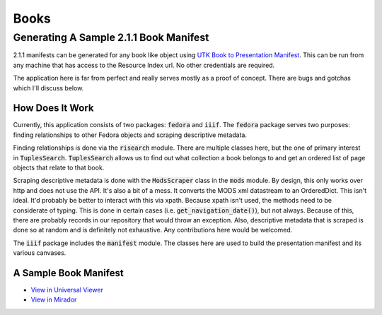 Books
=====

Generating A Sample 2.1.1 Book Manifest
---------------------------------------

2.1.1 manifests can be generated for any book like object using `UTK Book to Presentation Manifest <https://github.com/markpbaggett/utk_book_presentation_manifest>`_.
This can be run from any machine that has access to the Resource Index url.  No other credentials are required.

The application here is far from perfect and really serves mostly as a proof of concept.  There are bugs and gotchas
which I'll discuss below.

How Does It Work
^^^^^^^^^^^^^^^^

Currently, this application consists of two packages: :code:`fedora` and :code:`iiif`. The :code:`fedora` package serves
two purposes:  finding relationships to other Fedora objects and scraping descriptive metadata.

Finding relationships is done via the :code:`risearch` module. There are multiple classes here, but the one of primary
interest in :code:`TuplesSearch`. :code:`TuplesSearch` allows us to find out what collection a book belongs to and get
an ordered list of page objects that relate to that book.

Scraping descriptive metadata is done with the :code:`ModsScraper` class in the :code:`mods` module. By design, this only
works over http and does not use the API. It's also a bit of a mess.  It converts the MODS xml datastream to an
OrderedDict.  This isn't ideal.  It'd probably be better to interact with this via xpath. Because xpath isn't used, the
methods need to be considerate of typing.  This is done in certain cases (i.e. :code:`get_navigation_date()`), but not
always.  Because of this, there are probably records in our repository that would throw an exception. Also, descriptive
metadata that is scraped is done so at random and is definitely not exhaustive. Any contributions here would be welcomed.

The :code:`iiif` package includes the :code:`manifest` module.  The classes here are used to build the presentation
manifest and its various canvases.

A Sample Book Manifest
^^^^^^^^^^^^^^^^^^^^^^

* `View in Universal Viewer <http://universalviewer.io/uv.html?manifest=https://raw.githubusercontent.com/markpbaggett/utk_iiif_recipes/main/raw_manifests/sample_book.json>`_
* `View in Mirador <https://projectmirador.org/embed/?iiif-content=https://raw.githubusercontent.com/markpbaggett/utk_iiif_recipes/main/raw_manifests/sample_book.json>`_

.. code-block:: json
    :caption: Sample Book Manifest

    {
        "@context": "http://iiif.io/api/presentation/2/context.json",
        "@id": "http://e8f3d3ee-0364-4cdf-ac4f-8c1f67a10cfe",
        "@type": "sc:Manifest",
        "label": "Tennessee farm and home science, progress report 46, April - June 1963",
        "metadata": [
            {
                "label": "Topics",
                "value": [
                    "Agriculture--Tennessee",
                    "Farm management",
                    "Livestock",
                    "Agricultural chemicals",
                    "Agricultural experiment stations"
                ]
            },
            {
                "label": "Table of Contents",
                "value": "Examining beef cows for pregnancies - Personnel summary - Systemics increase wheat forage - Predict apple yields with leaf blade analysis? - Cows need a \"milk break\" - Growing corn on the plateau - Tests with phosphorus for pigs - Farm credit shifts, 1950 to 1962 - Costs of making whole-hog sausage - New bulletins"
            }
        ],
        "description": [
            {
                "@value": "Quarterly newsletter from Knoxville, Tennessee, covering farming and home economics.",
                "@language": "en"
            }
        ],
        "license": "http://rightsstatements.org/vocab/NoC-US/1.0/",
        "attribution": "No Copyright - United States",
        "related": {
            "@id": "https://digital.lib.utk.edu//collections/islandora/object/agrtfhs:2275",
            "format": "text/html"
        },
        "seeAlso": [
            {
                "@id": "https://digital.lib.utk.edu//collections/islandora/object/agrtfhs:2275/datastream/MODS",
                "format": "application/xml",
                "profile": "http://www.loc.gov/standards/mods/v3/mods-3-5.xsd"
            },
            {
                "@id": "https://digital.lib.utk.edu//collections/islandora/object/agrtfhs:2275/datastream/RELS-EXT",
                "format": "application/rdf+xml",
                "profile": "https://fedora.info/definitions/1/0/fedora-relsext-ontology.rdfs"
            }
        ],
        "sequences": [
            {
                "@id": "http://8e09dbc2-404c-4dc3-a467-5d21bab37fad",
                "@type": "sc:Sequence",
                "viewingHint": "paged",
                "viewingDirection": "left-to-right",
                "label": [
                    {
                        "@value": "Normal Sequence",
                        "@language": "en"
                    }
                ],
                "canvases": [
                    {
                        "@id": "http://8640eca4-31c1-494a-b49c-132c6b60300c",
                        "@type": "sc:Canvas",
                        "label": "agrtfhs:2279",
                        "height": 4296,
                        "width": 3240,
                        "images": [
                            {
                                "@context": "http://iiif.io/api/presentation/2/context.json",
                                "@id": "http://14f1f687-0a00-492c-a5fa-0e3320e4d6ff",
                                "@type": "oa:Annotation",
                                "motivation": "sc:painting",
                                "resource": {
                                    "@id": "https://digital.lib.utk.edu/iiif/2/collections~islandora~object~agrtfhs:2279~datastream~JP2/full/full/0/default.jpg",
                                    "@type": "dctypes:Image",
                                    "format": "image/jpeg",
                                    "service": {
                                        "@context": "http://iiif.io/api/image/2/context.json",
                                        "@id": "https://digital.lib.utk.edu/iiif/2/collections~islandora~object~agrtfhs:2279~datastream~JP2",
                                        "profile": [
                                            "http://iiif.io/api/image/2/level2.json",
                                            {
                                                "formats": [
                                                    "jpg",
                                                    "tif",
                                                    "gif",
                                                    "png"
                                                ],
                                                "maxArea": 400000000,
                                                "qualities": [
                                                    "bitonal",
                                                    "default",
                                                    "gray",
                                                    "color"
                                                ],
                                                "supports": [
                                                    "regionByPx",
                                                    "sizeByW",
                                                    "sizeByWhListed",
                                                    "cors",
                                                    "regionSquare",
                                                    "sizeByDistortedWh",
                                                    "sizeAboveFull",
                                                    "canonicalLinkHeader",
                                                    "sizeByConfinedWh",
                                                    "sizeByPct",
                                                    "jsonldMediaType",
                                                    "regionByPct",
                                                    "rotationArbitrary",
                                                    "sizeByH",
                                                    "baseUriRedirect",
                                                    "rotationBy90s",
                                                    "profileLinkHeader",
                                                    "sizeByForcedWh",
                                                    "sizeByWh",
                                                    "mirroring"
                                                ]
                                            }
                                        ]
                                    },
                                    "height": 4296,
                                    "width": 3240
                                },
                                "on": "http://8640eca4-31c1-494a-b49c-132c6b60300c"
                            }
                        ]
                    },
                    {
                        "@id": "http://c04d9cfa-cbdb-4834-a4e6-37dbd62fb3c4",
                        "@type": "sc:Canvas",
                        "label": "agrtfhs:2278",
                        "height": 4296,
                        "width": 3240,
                        "images": [
                            {
                                "@context": "http://iiif.io/api/presentation/2/context.json",
                                "@id": "http://bfac2540-26ca-4ace-b052-9afc35faaf71",
                                "@type": "oa:Annotation",
                                "motivation": "sc:painting",
                                "resource": {
                                    "@id": "https://digital.lib.utk.edu/iiif/2/collections~islandora~object~agrtfhs:2278~datastream~JP2/full/full/0/default.jpg",
                                    "@type": "dctypes:Image",
                                    "format": "image/jpeg",
                                    "service": {
                                        "@context": "http://iiif.io/api/image/2/context.json",
                                        "@id": "https://digital.lib.utk.edu/iiif/2/collections~islandora~object~agrtfhs:2278~datastream~JP2",
                                        "profile": [
                                            "http://iiif.io/api/image/2/level2.json",
                                            {
                                                "formats": [
                                                    "jpg",
                                                    "tif",
                                                    "gif",
                                                    "png"
                                                ],
                                                "maxArea": 400000000,
                                                "qualities": [
                                                    "bitonal",
                                                    "default",
                                                    "gray",
                                                    "color"
                                                ],
                                                "supports": [
                                                    "regionByPx",
                                                    "sizeByW",
                                                    "sizeByWhListed",
                                                    "cors",
                                                    "regionSquare",
                                                    "sizeByDistortedWh",
                                                    "sizeAboveFull",
                                                    "canonicalLinkHeader",
                                                    "sizeByConfinedWh",
                                                    "sizeByPct",
                                                    "jsonldMediaType",
                                                    "regionByPct",
                                                    "rotationArbitrary",
                                                    "sizeByH",
                                                    "baseUriRedirect",
                                                    "rotationBy90s",
                                                    "profileLinkHeader",
                                                    "sizeByForcedWh",
                                                    "sizeByWh",
                                                    "mirroring"
                                                ]
                                            }
                                        ]
                                    },
                                    "height": 4296,
                                    "width": 3240
                                },
                                "on": "http://c04d9cfa-cbdb-4834-a4e6-37dbd62fb3c4"
                            }
                        ]
                    },
                    {
                        "@id": "http://7e2ff4a4-5c6c-4e90-b9f1-0fa00b3067ff",
                        "@type": "sc:Canvas",
                        "label": "agrtfhs:2291",
                        "height": 4284,
                        "width": 3240,
                        "images": [
                            {
                                "@context": "http://iiif.io/api/presentation/2/context.json",
                                "@id": "http://0eadb7ca-2b80-4a7d-9855-f476cb6e3785",
                                "@type": "oa:Annotation",
                                "motivation": "sc:painting",
                                "resource": {
                                    "@id": "https://digital.lib.utk.edu/iiif/2/collections~islandora~object~agrtfhs:2291~datastream~JP2/full/full/0/default.jpg",
                                    "@type": "dctypes:Image",
                                    "format": "image/jpeg",
                                    "service": {
                                        "@context": "http://iiif.io/api/image/2/context.json",
                                        "@id": "https://digital.lib.utk.edu/iiif/2/collections~islandora~object~agrtfhs:2291~datastream~JP2",
                                        "profile": [
                                            "http://iiif.io/api/image/2/level2.json",
                                            {
                                                "formats": [
                                                    "jpg",
                                                    "tif",
                                                    "gif",
                                                    "png"
                                                ],
                                                "maxArea": 400000000,
                                                "qualities": [
                                                    "bitonal",
                                                    "default",
                                                    "gray",
                                                    "color"
                                                ],
                                                "supports": [
                                                    "regionByPx",
                                                    "sizeByW",
                                                    "sizeByWhListed",
                                                    "cors",
                                                    "regionSquare",
                                                    "sizeByDistortedWh",
                                                    "sizeAboveFull",
                                                    "canonicalLinkHeader",
                                                    "sizeByConfinedWh",
                                                    "sizeByPct",
                                                    "jsonldMediaType",
                                                    "regionByPct",
                                                    "rotationArbitrary",
                                                    "sizeByH",
                                                    "baseUriRedirect",
                                                    "rotationBy90s",
                                                    "profileLinkHeader",
                                                    "sizeByForcedWh",
                                                    "sizeByWh",
                                                    "mirroring"
                                                ]
                                            }
                                        ]
                                    },
                                    "height": 4284,
                                    "width": 3240
                                },
                                "on": "http://7e2ff4a4-5c6c-4e90-b9f1-0fa00b3067ff"
                            }
                        ]
                    },
                    {
                        "@id": "http://7902cf02-2169-4088-bdfd-cca6b9c91e33",
                        "@type": "sc:Canvas",
                        "label": "agrtfhs:2290",
                        "height": 4284,
                        "width": 3240,
                        "images": [
                            {
                                "@context": "http://iiif.io/api/presentation/2/context.json",
                                "@id": "http://8cc331b3-a586-4295-a451-b1a4f0bc1de7",
                                "@type": "oa:Annotation",
                                "motivation": "sc:painting",
                                "resource": {
                                    "@id": "https://digital.lib.utk.edu/iiif/2/collections~islandora~object~agrtfhs:2290~datastream~JP2/full/full/0/default.jpg",
                                    "@type": "dctypes:Image",
                                    "format": "image/jpeg",
                                    "service": {
                                        "@context": "http://iiif.io/api/image/2/context.json",
                                        "@id": "https://digital.lib.utk.edu/iiif/2/collections~islandora~object~agrtfhs:2290~datastream~JP2",
                                        "profile": [
                                            "http://iiif.io/api/image/2/level2.json",
                                            {
                                                "formats": [
                                                    "jpg",
                                                    "tif",
                                                    "gif",
                                                    "png"
                                                ],
                                                "maxArea": 400000000,
                                                "qualities": [
                                                    "bitonal",
                                                    "default",
                                                    "gray",
                                                    "color"
                                                ],
                                                "supports": [
                                                    "regionByPx",
                                                    "sizeByW",
                                                    "sizeByWhListed",
                                                    "cors",
                                                    "regionSquare",
                                                    "sizeByDistortedWh",
                                                    "sizeAboveFull",
                                                    "canonicalLinkHeader",
                                                    "sizeByConfinedWh",
                                                    "sizeByPct",
                                                    "jsonldMediaType",
                                                    "regionByPct",
                                                    "rotationArbitrary",
                                                    "sizeByH",
                                                    "baseUriRedirect",
                                                    "rotationBy90s",
                                                    "profileLinkHeader",
                                                    "sizeByForcedWh",
                                                    "sizeByWh",
                                                    "mirroring"
                                                ]
                                            }
                                        ]
                                    },
                                    "height": 4284,
                                    "width": 3240
                                },
                                "on": "http://7902cf02-2169-4088-bdfd-cca6b9c91e33"
                            }
                        ]
                    },
                    {
                        "@id": "http://50d810ab-5277-44c9-9be8-b0659e935f27",
                        "@type": "sc:Canvas",
                        "label": "agrtfhs:2289",
                        "height": 4292,
                        "width": 3244,
                        "images": [
                            {
                                "@context": "http://iiif.io/api/presentation/2/context.json",
                                "@id": "http://f88c2093-28af-44e0-9776-baf0cedbce07",
                                "@type": "oa:Annotation",
                                "motivation": "sc:painting",
                                "resource": {
                                    "@id": "https://digital.lib.utk.edu/iiif/2/collections~islandora~object~agrtfhs:2289~datastream~JP2/full/full/0/default.jpg",
                                    "@type": "dctypes:Image",
                                    "format": "image/jpeg",
                                    "service": {
                                        "@context": "http://iiif.io/api/image/2/context.json",
                                        "@id": "https://digital.lib.utk.edu/iiif/2/collections~islandora~object~agrtfhs:2289~datastream~JP2",
                                        "profile": [
                                            "http://iiif.io/api/image/2/level2.json",
                                            {
                                                "formats": [
                                                    "jpg",
                                                    "tif",
                                                    "gif",
                                                    "png"
                                                ],
                                                "maxArea": 400000000,
                                                "qualities": [
                                                    "bitonal",
                                                    "default",
                                                    "gray",
                                                    "color"
                                                ],
                                                "supports": [
                                                    "regionByPx",
                                                    "sizeByW",
                                                    "sizeByWhListed",
                                                    "cors",
                                                    "regionSquare",
                                                    "sizeByDistortedWh",
                                                    "sizeAboveFull",
                                                    "canonicalLinkHeader",
                                                    "sizeByConfinedWh",
                                                    "sizeByPct",
                                                    "jsonldMediaType",
                                                    "regionByPct",
                                                    "rotationArbitrary",
                                                    "sizeByH",
                                                    "baseUriRedirect",
                                                    "rotationBy90s",
                                                    "profileLinkHeader",
                                                    "sizeByForcedWh",
                                                    "sizeByWh",
                                                    "mirroring"
                                                ]
                                            }
                                        ]
                                    },
                                    "height": 4292,
                                    "width": 3244
                                },
                                "on": "http://50d810ab-5277-44c9-9be8-b0659e935f27"
                            }
                        ]
                    },
                    {
                        "@id": "http://5be5e151-bdf3-498c-89ce-d5c02f4a10fd",
                        "@type": "sc:Canvas",
                        "label": "agrtfhs:2288",
                        "height": 4292,
                        "width": 3248,
                        "images": [
                            {
                                "@context": "http://iiif.io/api/presentation/2/context.json",
                                "@id": "http://3af94fb5-225e-4be8-88ce-de5c2f4dee9f",
                                "@type": "oa:Annotation",
                                "motivation": "sc:painting",
                                "resource": {
                                    "@id": "https://digital.lib.utk.edu/iiif/2/collections~islandora~object~agrtfhs:2288~datastream~JP2/full/full/0/default.jpg",
                                    "@type": "dctypes:Image",
                                    "format": "image/jpeg",
                                    "service": {
                                        "@context": "http://iiif.io/api/image/2/context.json",
                                        "@id": "https://digital.lib.utk.edu/iiif/2/collections~islandora~object~agrtfhs:2288~datastream~JP2",
                                        "profile": [
                                            "http://iiif.io/api/image/2/level2.json",
                                            {
                                                "formats": [
                                                    "jpg",
                                                    "tif",
                                                    "gif",
                                                    "png"
                                                ],
                                                "maxArea": 400000000,
                                                "qualities": [
                                                    "bitonal",
                                                    "default",
                                                    "gray",
                                                    "color"
                                                ],
                                                "supports": [
                                                    "regionByPx",
                                                    "sizeByW",
                                                    "sizeByWhListed",
                                                    "cors",
                                                    "regionSquare",
                                                    "sizeByDistortedWh",
                                                    "sizeAboveFull",
                                                    "canonicalLinkHeader",
                                                    "sizeByConfinedWh",
                                                    "sizeByPct",
                                                    "jsonldMediaType",
                                                    "regionByPct",
                                                    "rotationArbitrary",
                                                    "sizeByH",
                                                    "baseUriRedirect",
                                                    "rotationBy90s",
                                                    "profileLinkHeader",
                                                    "sizeByForcedWh",
                                                    "sizeByWh",
                                                    "mirroring"
                                                ]
                                            }
                                        ]
                                    },
                                    "height": 4292,
                                    "width": 3248
                                },
                                "on": "http://5be5e151-bdf3-498c-89ce-d5c02f4a10fd"
                            }
                        ]
                    },
                    {
                        "@id": "http://45a9d361-39f2-4b94-9913-ae051fec1178",
                        "@type": "sc:Canvas",
                        "label": "agrtfhs:2287",
                        "height": 4292,
                        "width": 3254,
                        "images": [
                            {
                                "@context": "http://iiif.io/api/presentation/2/context.json",
                                "@id": "http://f8c2fbc9-4c34-40e7-8d37-cdce6dde29c0",
                                "@type": "oa:Annotation",
                                "motivation": "sc:painting",
                                "resource": {
                                    "@id": "https://digital.lib.utk.edu/iiif/2/collections~islandora~object~agrtfhs:2287~datastream~JP2/full/full/0/default.jpg",
                                    "@type": "dctypes:Image",
                                    "format": "image/jpeg",
                                    "service": {
                                        "@context": "http://iiif.io/api/image/2/context.json",
                                        "@id": "https://digital.lib.utk.edu/iiif/2/collections~islandora~object~agrtfhs:2287~datastream~JP2",
                                        "profile": [
                                            "http://iiif.io/api/image/2/level2.json",
                                            {
                                                "formats": [
                                                    "jpg",
                                                    "tif",
                                                    "gif",
                                                    "png"
                                                ],
                                                "maxArea": 400000000,
                                                "qualities": [
                                                    "bitonal",
                                                    "default",
                                                    "gray",
                                                    "color"
                                                ],
                                                "supports": [
                                                    "regionByPx",
                                                    "sizeByW",
                                                    "sizeByWhListed",
                                                    "cors",
                                                    "regionSquare",
                                                    "sizeByDistortedWh",
                                                    "sizeAboveFull",
                                                    "canonicalLinkHeader",
                                                    "sizeByConfinedWh",
                                                    "sizeByPct",
                                                    "jsonldMediaType",
                                                    "regionByPct",
                                                    "rotationArbitrary",
                                                    "sizeByH",
                                                    "baseUriRedirect",
                                                    "rotationBy90s",
                                                    "profileLinkHeader",
                                                    "sizeByForcedWh",
                                                    "sizeByWh",
                                                    "mirroring"
                                                ]
                                            }
                                        ]
                                    },
                                    "height": 4292,
                                    "width": 3254
                                },
                                "on": "http://45a9d361-39f2-4b94-9913-ae051fec1178"
                            }
                        ]
                    },
                    {
                        "@id": "http://c632b05e-7712-4cb1-8f95-efef07e7ff8f",
                        "@type": "sc:Canvas",
                        "label": "agrtfhs:2286",
                        "height": 4296,
                        "width": 3254,
                        "images": [
                            {
                                "@context": "http://iiif.io/api/presentation/2/context.json",
                                "@id": "http://88698c12-7e39-4462-99d9-d6af9492e5e5",
                                "@type": "oa:Annotation",
                                "motivation": "sc:painting",
                                "resource": {
                                    "@id": "https://digital.lib.utk.edu/iiif/2/collections~islandora~object~agrtfhs:2286~datastream~JP2/full/full/0/default.jpg",
                                    "@type": "dctypes:Image",
                                    "format": "image/jpeg",
                                    "service": {
                                        "@context": "http://iiif.io/api/image/2/context.json",
                                        "@id": "https://digital.lib.utk.edu/iiif/2/collections~islandora~object~agrtfhs:2286~datastream~JP2",
                                        "profile": [
                                            "http://iiif.io/api/image/2/level2.json",
                                            {
                                                "formats": [
                                                    "jpg",
                                                    "tif",
                                                    "gif",
                                                    "png"
                                                ],
                                                "maxArea": 400000000,
                                                "qualities": [
                                                    "bitonal",
                                                    "default",
                                                    "gray",
                                                    "color"
                                                ],
                                                "supports": [
                                                    "regionByPx",
                                                    "sizeByW",
                                                    "sizeByWhListed",
                                                    "cors",
                                                    "regionSquare",
                                                    "sizeByDistortedWh",
                                                    "sizeAboveFull",
                                                    "canonicalLinkHeader",
                                                    "sizeByConfinedWh",
                                                    "sizeByPct",
                                                    "jsonldMediaType",
                                                    "regionByPct",
                                                    "rotationArbitrary",
                                                    "sizeByH",
                                                    "baseUriRedirect",
                                                    "rotationBy90s",
                                                    "profileLinkHeader",
                                                    "sizeByForcedWh",
                                                    "sizeByWh",
                                                    "mirroring"
                                                ]
                                            }
                                        ]
                                    },
                                    "height": 4296,
                                    "width": 3254
                                },
                                "on": "http://c632b05e-7712-4cb1-8f95-efef07e7ff8f"
                            }
                        ]
                    },
                    {
                        "@id": "http://e2d18545-0458-41e3-a76d-41411dcd3279",
                        "@type": "sc:Canvas",
                        "label": "agrtfhs:2285",
                        "height": 4308,
                        "width": 3264,
                        "images": [
                            {
                                "@context": "http://iiif.io/api/presentation/2/context.json",
                                "@id": "http://9b078a20-79c4-4278-891f-ae3780c63073",
                                "@type": "oa:Annotation",
                                "motivation": "sc:painting",
                                "resource": {
                                    "@id": "https://digital.lib.utk.edu/iiif/2/collections~islandora~object~agrtfhs:2285~datastream~JP2/full/full/0/default.jpg",
                                    "@type": "dctypes:Image",
                                    "format": "image/jpeg",
                                    "service": {
                                        "@context": "http://iiif.io/api/image/2/context.json",
                                        "@id": "https://digital.lib.utk.edu/iiif/2/collections~islandora~object~agrtfhs:2285~datastream~JP2",
                                        "profile": [
                                            "http://iiif.io/api/image/2/level2.json",
                                            {
                                                "formats": [
                                                    "jpg",
                                                    "tif",
                                                    "gif",
                                                    "png"
                                                ],
                                                "maxArea": 400000000,
                                                "qualities": [
                                                    "bitonal",
                                                    "default",
                                                    "gray",
                                                    "color"
                                                ],
                                                "supports": [
                                                    "regionByPx",
                                                    "sizeByW",
                                                    "sizeByWhListed",
                                                    "cors",
                                                    "regionSquare",
                                                    "sizeByDistortedWh",
                                                    "sizeAboveFull",
                                                    "canonicalLinkHeader",
                                                    "sizeByConfinedWh",
                                                    "sizeByPct",
                                                    "jsonldMediaType",
                                                    "regionByPct",
                                                    "rotationArbitrary",
                                                    "sizeByH",
                                                    "baseUriRedirect",
                                                    "rotationBy90s",
                                                    "profileLinkHeader",
                                                    "sizeByForcedWh",
                                                    "sizeByWh",
                                                    "mirroring"
                                                ]
                                            }
                                        ]
                                    },
                                    "height": 4308,
                                    "width": 3264
                                },
                                "on": "http://e2d18545-0458-41e3-a76d-41411dcd3279"
                            }
                        ]
                    },
                    {
                        "@id": "http://297ef620-a476-4fd3-82f8-2abe4b77ff2f",
                        "@type": "sc:Canvas",
                        "label": "agrtfhs:2284",
                        "height": 4308,
                        "width": 3260,
                        "images": [
                            {
                                "@context": "http://iiif.io/api/presentation/2/context.json",
                                "@id": "http://73ec255f-31df-412d-a999-41e591f4e957",
                                "@type": "oa:Annotation",
                                "motivation": "sc:painting",
                                "resource": {
                                    "@id": "https://digital.lib.utk.edu/iiif/2/collections~islandora~object~agrtfhs:2284~datastream~JP2/full/full/0/default.jpg",
                                    "@type": "dctypes:Image",
                                    "format": "image/jpeg",
                                    "service": {
                                        "@context": "http://iiif.io/api/image/2/context.json",
                                        "@id": "https://digital.lib.utk.edu/iiif/2/collections~islandora~object~agrtfhs:2284~datastream~JP2",
                                        "profile": [
                                            "http://iiif.io/api/image/2/level2.json",
                                            {
                                                "formats": [
                                                    "jpg",
                                                    "tif",
                                                    "gif",
                                                    "png"
                                                ],
                                                "maxArea": 400000000,
                                                "qualities": [
                                                    "bitonal",
                                                    "default",
                                                    "gray",
                                                    "color"
                                                ],
                                                "supports": [
                                                    "regionByPx",
                                                    "sizeByW",
                                                    "sizeByWhListed",
                                                    "cors",
                                                    "regionSquare",
                                                    "sizeByDistortedWh",
                                                    "sizeAboveFull",
                                                    "canonicalLinkHeader",
                                                    "sizeByConfinedWh",
                                                    "sizeByPct",
                                                    "jsonldMediaType",
                                                    "regionByPct",
                                                    "rotationArbitrary",
                                                    "sizeByH",
                                                    "baseUriRedirect",
                                                    "rotationBy90s",
                                                    "profileLinkHeader",
                                                    "sizeByForcedWh",
                                                    "sizeByWh",
                                                    "mirroring"
                                                ]
                                            }
                                        ]
                                    },
                                    "height": 4308,
                                    "width": 3260
                                },
                                "on": "http://297ef620-a476-4fd3-82f8-2abe4b77ff2f"
                            }
                        ]
                    },
                    {
                        "@id": "http://6c5e533f-96d3-4af5-910c-6766d1272a87",
                        "@type": "sc:Canvas",
                        "label": "agrtfhs:2283",
                        "height": 4296,
                        "width": 3248,
                        "images": [
                            {
                                "@context": "http://iiif.io/api/presentation/2/context.json",
                                "@id": "http://9e5aabbe-ec06-4401-afdc-33c03adb0f8d",
                                "@type": "oa:Annotation",
                                "motivation": "sc:painting",
                                "resource": {
                                    "@id": "https://digital.lib.utk.edu/iiif/2/collections~islandora~object~agrtfhs:2283~datastream~JP2/full/full/0/default.jpg",
                                    "@type": "dctypes:Image",
                                    "format": "image/jpeg",
                                    "service": {
                                        "@context": "http://iiif.io/api/image/2/context.json",
                                        "@id": "https://digital.lib.utk.edu/iiif/2/collections~islandora~object~agrtfhs:2283~datastream~JP2",
                                        "profile": [
                                            "http://iiif.io/api/image/2/level2.json",
                                            {
                                                "formats": [
                                                    "jpg",
                                                    "tif",
                                                    "gif",
                                                    "png"
                                                ],
                                                "maxArea": 400000000,
                                                "qualities": [
                                                    "bitonal",
                                                    "default",
                                                    "gray",
                                                    "color"
                                                ],
                                                "supports": [
                                                    "regionByPx",
                                                    "sizeByW",
                                                    "sizeByWhListed",
                                                    "cors",
                                                    "regionSquare",
                                                    "sizeByDistortedWh",
                                                    "sizeAboveFull",
                                                    "canonicalLinkHeader",
                                                    "sizeByConfinedWh",
                                                    "sizeByPct",
                                                    "jsonldMediaType",
                                                    "regionByPct",
                                                    "rotationArbitrary",
                                                    "sizeByH",
                                                    "baseUriRedirect",
                                                    "rotationBy90s",
                                                    "profileLinkHeader",
                                                    "sizeByForcedWh",
                                                    "sizeByWh",
                                                    "mirroring"
                                                ]
                                            }
                                        ]
                                    },
                                    "height": 4296,
                                    "width": 3248
                                },
                                "on": "http://6c5e533f-96d3-4af5-910c-6766d1272a87"
                            }
                        ]
                    },
                    {
                        "@id": "http://505e0603-f770-4078-a025-2c87927e1db8",
                        "@type": "sc:Canvas",
                        "label": "agrtfhs:2282",
                        "height": 4296,
                        "width": 3248,
                        "images": [
                            {
                                "@context": "http://iiif.io/api/presentation/2/context.json",
                                "@id": "http://4eed668f-27b3-415a-9fc7-047073cde7d7",
                                "@type": "oa:Annotation",
                                "motivation": "sc:painting",
                                "resource": {
                                    "@id": "https://digital.lib.utk.edu/iiif/2/collections~islandora~object~agrtfhs:2282~datastream~JP2/full/full/0/default.jpg",
                                    "@type": "dctypes:Image",
                                    "format": "image/jpeg",
                                    "service": {
                                        "@context": "http://iiif.io/api/image/2/context.json",
                                        "@id": "https://digital.lib.utk.edu/iiif/2/collections~islandora~object~agrtfhs:2282~datastream~JP2",
                                        "profile": [
                                            "http://iiif.io/api/image/2/level2.json",
                                            {
                                                "formats": [
                                                    "jpg",
                                                    "tif",
                                                    "gif",
                                                    "png"
                                                ],
                                                "maxArea": 400000000,
                                                "qualities": [
                                                    "bitonal",
                                                    "default",
                                                    "gray",
                                                    "color"
                                                ],
                                                "supports": [
                                                    "regionByPx",
                                                    "sizeByW",
                                                    "sizeByWhListed",
                                                    "cors",
                                                    "regionSquare",
                                                    "sizeByDistortedWh",
                                                    "sizeAboveFull",
                                                    "canonicalLinkHeader",
                                                    "sizeByConfinedWh",
                                                    "sizeByPct",
                                                    "jsonldMediaType",
                                                    "regionByPct",
                                                    "rotationArbitrary",
                                                    "sizeByH",
                                                    "baseUriRedirect",
                                                    "rotationBy90s",
                                                    "profileLinkHeader",
                                                    "sizeByForcedWh",
                                                    "sizeByWh",
                                                    "mirroring"
                                                ]
                                            }
                                        ]
                                    },
                                    "height": 4296,
                                    "width": 3248
                                },
                                "on": "http://505e0603-f770-4078-a025-2c87927e1db8"
                            }
                        ]
                    },
                    {
                        "@id": "http://92250422-3396-4256-8bcc-729f7ecc6078",
                        "@type": "sc:Canvas",
                        "label": "agrtfhs:2281",
                        "height": 4296,
                        "width": 3254,
                        "images": [
                            {
                                "@context": "http://iiif.io/api/presentation/2/context.json",
                                "@id": "http://e0b58f44-9640-490b-bdd2-cc04374fbe9c",
                                "@type": "oa:Annotation",
                                "motivation": "sc:painting",
                                "resource": {
                                    "@id": "https://digital.lib.utk.edu/iiif/2/collections~islandora~object~agrtfhs:2281~datastream~JP2/full/full/0/default.jpg",
                                    "@type": "dctypes:Image",
                                    "format": "image/jpeg",
                                    "service": {
                                        "@context": "http://iiif.io/api/image/2/context.json",
                                        "@id": "https://digital.lib.utk.edu/iiif/2/collections~islandora~object~agrtfhs:2281~datastream~JP2",
                                        "profile": [
                                            "http://iiif.io/api/image/2/level2.json",
                                            {
                                                "formats": [
                                                    "jpg",
                                                    "tif",
                                                    "gif",
                                                    "png"
                                                ],
                                                "maxArea": 400000000,
                                                "qualities": [
                                                    "bitonal",
                                                    "default",
                                                    "gray",
                                                    "color"
                                                ],
                                                "supports": [
                                                    "regionByPx",
                                                    "sizeByW",
                                                    "sizeByWhListed",
                                                    "cors",
                                                    "regionSquare",
                                                    "sizeByDistortedWh",
                                                    "sizeAboveFull",
                                                    "canonicalLinkHeader",
                                                    "sizeByConfinedWh",
                                                    "sizeByPct",
                                                    "jsonldMediaType",
                                                    "regionByPct",
                                                    "rotationArbitrary",
                                                    "sizeByH",
                                                    "baseUriRedirect",
                                                    "rotationBy90s",
                                                    "profileLinkHeader",
                                                    "sizeByForcedWh",
                                                    "sizeByWh",
                                                    "mirroring"
                                                ]
                                            }
                                        ]
                                    },
                                    "height": 4296,
                                    "width": 3254
                                },
                                "on": "http://92250422-3396-4256-8bcc-729f7ecc6078"
                            }
                        ]
                    },
                    {
                        "@id": "http://0f5854be-8268-433e-ae59-09c18cde390f",
                        "@type": "sc:Canvas",
                        "label": "agrtfhs:2280",
                        "height": 4296,
                        "width": 3256,
                        "images": [
                            {
                                "@context": "http://iiif.io/api/presentation/2/context.json",
                                "@id": "http://6431b407-7dd8-454d-a2d7-b70c0d7c1a2b",
                                "@type": "oa:Annotation",
                                "motivation": "sc:painting",
                                "resource": {
                                    "@id": "https://digital.lib.utk.edu/iiif/2/collections~islandora~object~agrtfhs:2280~datastream~JP2/full/full/0/default.jpg",
                                    "@type": "dctypes:Image",
                                    "format": "image/jpeg",
                                    "service": {
                                        "@context": "http://iiif.io/api/image/2/context.json",
                                        "@id": "https://digital.lib.utk.edu/iiif/2/collections~islandora~object~agrtfhs:2280~datastream~JP2",
                                        "profile": [
                                            "http://iiif.io/api/image/2/level2.json",
                                            {
                                                "formats": [
                                                    "jpg",
                                                    "tif",
                                                    "gif",
                                                    "png"
                                                ],
                                                "maxArea": 400000000,
                                                "qualities": [
                                                    "bitonal",
                                                    "default",
                                                    "gray",
                                                    "color"
                                                ],
                                                "supports": [
                                                    "regionByPx",
                                                    "sizeByW",
                                                    "sizeByWhListed",
                                                    "cors",
                                                    "regionSquare",
                                                    "sizeByDistortedWh",
                                                    "sizeAboveFull",
                                                    "canonicalLinkHeader",
                                                    "sizeByConfinedWh",
                                                    "sizeByPct",
                                                    "jsonldMediaType",
                                                    "regionByPct",
                                                    "rotationArbitrary",
                                                    "sizeByH",
                                                    "baseUriRedirect",
                                                    "rotationBy90s",
                                                    "profileLinkHeader",
                                                    "sizeByForcedWh",
                                                    "sizeByWh",
                                                    "mirroring"
                                                ]
                                            }
                                        ]
                                    },
                                    "height": 4296,
                                    "width": 3256
                                },
                                "on": "http://0f5854be-8268-433e-ae59-09c18cde390f"
                            }
                        ]
                    },
                    {
                        "@id": "http://edb3c07c-aba4-463b-9055-a933c2073a2c",
                        "@type": "sc:Canvas",
                        "label": "agrtfhs:2277",
                        "height": 4292,
                        "width": 3264,
                        "images": [
                            {
                                "@context": "http://iiif.io/api/presentation/2/context.json",
                                "@id": "http://e9d7344a-1195-4bac-a2d5-cda2e92da50a",
                                "@type": "oa:Annotation",
                                "motivation": "sc:painting",
                                "resource": {
                                    "@id": "https://digital.lib.utk.edu/iiif/2/collections~islandora~object~agrtfhs:2277~datastream~JP2/full/full/0/default.jpg",
                                    "@type": "dctypes:Image",
                                    "format": "image/jpeg",
                                    "service": {
                                        "@context": "http://iiif.io/api/image/2/context.json",
                                        "@id": "https://digital.lib.utk.edu/iiif/2/collections~islandora~object~agrtfhs:2277~datastream~JP2",
                                        "profile": [
                                            "http://iiif.io/api/image/2/level2.json",
                                            {
                                                "formats": [
                                                    "jpg",
                                                    "tif",
                                                    "gif",
                                                    "png"
                                                ],
                                                "maxArea": 400000000,
                                                "qualities": [
                                                    "bitonal",
                                                    "default",
                                                    "gray",
                                                    "color"
                                                ],
                                                "supports": [
                                                    "regionByPx",
                                                    "sizeByW",
                                                    "sizeByWhListed",
                                                    "cors",
                                                    "regionSquare",
                                                    "sizeByDistortedWh",
                                                    "sizeAboveFull",
                                                    "canonicalLinkHeader",
                                                    "sizeByConfinedWh",
                                                    "sizeByPct",
                                                    "jsonldMediaType",
                                                    "regionByPct",
                                                    "rotationArbitrary",
                                                    "sizeByH",
                                                    "baseUriRedirect",
                                                    "rotationBy90s",
                                                    "profileLinkHeader",
                                                    "sizeByForcedWh",
                                                    "sizeByWh",
                                                    "mirroring"
                                                ]
                                            }
                                        ]
                                    },
                                    "height": 4292,
                                    "width": 3264
                                },
                                "on": "http://edb3c07c-aba4-463b-9055-a933c2073a2c"
                            }
                        ]
                    },
                    {
                        "@id": "http://830a879c-0f6c-48d0-863a-a582db523db8",
                        "@type": "sc:Canvas",
                        "label": "agrtfhs:2276",
                        "height": 4296,
                        "width": 3260,
                        "images": [
                            {
                                "@context": "http://iiif.io/api/presentation/2/context.json",
                                "@id": "http://953460c0-b58d-496a-bddd-68adc65778da",
                                "@type": "oa:Annotation",
                                "motivation": "sc:painting",
                                "resource": {
                                    "@id": "https://digital.lib.utk.edu/iiif/2/collections~islandora~object~agrtfhs:2276~datastream~JP2/full/full/0/default.jpg",
                                    "@type": "dctypes:Image",
                                    "format": "image/jpeg",
                                    "service": {
                                        "@context": "http://iiif.io/api/image/2/context.json",
                                        "@id": "https://digital.lib.utk.edu/iiif/2/collections~islandora~object~agrtfhs:2276~datastream~JP2",
                                        "profile": [
                                            "http://iiif.io/api/image/2/level2.json",
                                            {
                                                "formats": [
                                                    "jpg",
                                                    "tif",
                                                    "gif",
                                                    "png"
                                                ],
                                                "maxArea": 400000000,
                                                "qualities": [
                                                    "bitonal",
                                                    "default",
                                                    "gray",
                                                    "color"
                                                ],
                                                "supports": [
                                                    "regionByPx",
                                                    "sizeByW",
                                                    "sizeByWhListed",
                                                    "cors",
                                                    "regionSquare",
                                                    "sizeByDistortedWh",
                                                    "sizeAboveFull",
                                                    "canonicalLinkHeader",
                                                    "sizeByConfinedWh",
                                                    "sizeByPct",
                                                    "jsonldMediaType",
                                                    "regionByPct",
                                                    "rotationArbitrary",
                                                    "sizeByH",
                                                    "baseUriRedirect",
                                                    "rotationBy90s",
                                                    "profileLinkHeader",
                                                    "sizeByForcedWh",
                                                    "sizeByWh",
                                                    "mirroring"
                                                ]
                                            }
                                        ]
                                    },
                                    "height": 4296,
                                    "width": 3260
                                },
                                "on": "http://830a879c-0f6c-48d0-863a-a582db523db8"
                            }
                        ]
                    }
                ]
            }
        ],
        "structures": [],
        "thumbnail": {
            "@id": "https://digital.lib.utk.edu/iiif/2/collections~islandora~object~agrtfhs:2279~datastream~JP2/full/,150/0/default.jpg",
            "service": {
                "@context": "http://iiif.io/api/image/2/context.json",
                "@id": "https://digital.lib.utk.edu/iiif/2/collections~islandora~object~agrtfhs:2279~datastream~JP2/",
                "profile": "http://iiif.io/api/image/2/level2.json"
            }
        },
        "navDate": "1963-01-01T00:00:00Z",
        "within": "https://digital.lib.utk.edu//collections/islandora/object/collections:agrtfhs"
    }
